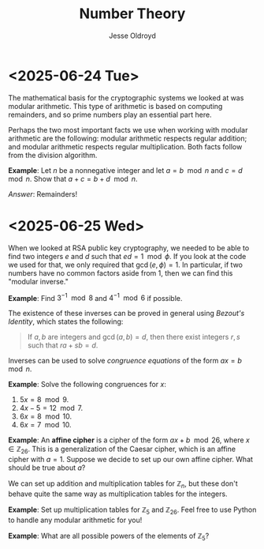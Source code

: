 # Created 2025-06-25 Wed 12:56
#+title: Number Theory
#+author: Jesse Oldroyd
* <2025-06-24 Tue>
The mathematical basis for the cryptographic systems we looked at was modular
arithmetic.  This type of arithmetic is based on computing remainders, and so
prime numbers play an essential part here.

Perhaps the two most important facts we use when working with modular
arithmetic are the following: modular arithmetic respects regular addition;
and modular arithmetic respects regular multiplication.  Both facts follow
from the division algorithm.

*Example*: Let $n$ be a nonnegative integer and let $a = b\mod n$ and $c =
   d\mod n$.  Show that $a+c = b+d \mod n$.

/Answer/: Remainders!
* <2025-06-25 Wed>
When we looked at RSA public key cryptography, we needed to be able to find
two integers $e$ and $d$ such that $ed = 1 \mod \phi$.  If you look at the
code we used for that, we only required that $\gcd(e, \phi) = 1$.  In
particular, if two numbers have no common factors aside from $1$, then we can
find this "modular inverse."

*Example*: Find $3^{-1}\mod 8$ and $4^{-1}\mod 6$ if possible.

The existence of these inverses can be proved in general using /Bezout's
Identity/, which states the following:
#+begin_quote
If $a,b$ are integers and $\gcd(a,b) = d$, then there exist integers $r,s$
such that $ra+sb = d$.
#+end_quote

Inverses can be used to solve /congruence equations/ of the form $ax = b\mod
  n$.

*Example*: Solve the following congruences for $x$:
1. $5x = 8 \mod 9$.
2. $4x - 5 = 12 \mod 7$.
3. $6x = 8 \mod 10$.
4. $6x = 7 \mod 10$.

*Example*: An *affine cipher* is a cipher of the form $ax + b \mod 26$, where
$x\in \mathbb{Z}_26$.  This is a generalization of the Caesar cipher, which is
an affine cipher with $a = 1$.  Suppose we decide to set up our own affine
cipher.  What should be true about $a$?

We can set up addition and multiplication tables for $\mathbb{Z}_n$, but these
don't behave quite the same way as multiplication tables for the integers.

*Example*: Set up multiplication tables for $\mathbb{Z}_5$ and
 $\mathbb{Z}_{26}$.  Feel free to use Python to handle any modular arithmetic
 for you!

*Example*: What are all possible powers of the elements of $\mathbb{Z}_5$?
